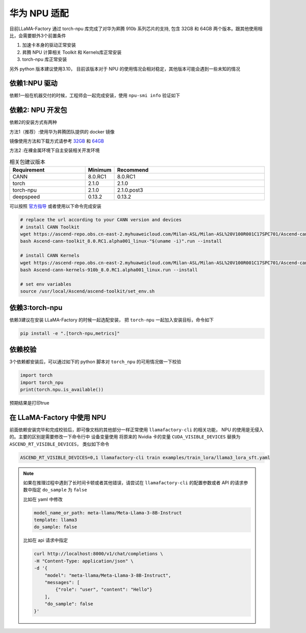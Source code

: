 华为 NPU 适配
================

目前LLaMA-Factory 通过 torch-npu 库完成了对华为昇腾 910b 系列芯片的支持, 包含 32GB 和 64GB 两个版本。跟其他使用相比，会需要额外3个前置条件

1. 加速卡本身的驱动正常安装
#. 昇腾 NPU 计算相关 Toolkit 和 Kernels库正常安装
#. torch-npu 库正常安装

另外 python 版本建议使用3.10， 目前该版本对于 NPU 的使用情况会相对稳定，其他版本可能会遇到一些未知的情况

依赖1:NPU 驱动
---------------------
依赖1一般在机器交付的时候，工程师会一起完成安装，使用 ``npu-smi info`` 验证如下

.. image:: ../assets/advanced/npu-smi.png

依赖2: NPU 开发包
----------------------
依赖2的安装方式有两种

方法1（推荐）:使用华为昇腾团队提供的 docker 镜像

镜像使用方法和下载方式请参考 `32GB <http://mirrors.cn-central-221.ovaijisuan.com/detail/130.html>`_ 和 `64GB <http://mirrors.cn-central-221.ovaijisuan.com/detail/131.html>`_

方法2 :在裸金属环境下自主安装相关开发环境

.. list-table:: 相关包建议版本
   :widths: 30 10 60
   :header-rows: 1

   * - Requirement
     - Minimum
     - Recommend
   * - CANN
     - 8.0.RC1
     - 8.0.RC1
   * - torch
     - 2.1.0
     - 2.1.0
   * - torch-npu
     - 2.1.0
     - 2.1.0.post3
   * - deepspeed
     - 0.13.2
     - 0.13.2

可以按照 `官方指导 <https://www.hiascend.com/document/detail/en/CANNCommunityEdition/600alphaX/softwareinstall/instg/atlasdeploy_03_0031.html>`_ 或者使用以下命令完成安装


.. code-block:: bash

    # replace the url according to your CANN version and devices
    # install CANN Toolkit
    wget https://ascend-repo.obs.cn-east-2.myhuaweicloud.com/Milan-ASL/Milan-ASL%20V100R001C17SPC701/Ascend-cann-toolkit_8.0.RC1.alpha001_linux-"$(uname -i)".run
    bash Ascend-cann-toolkit_8.0.RC1.alpha001_linux-"$(uname -i)".run --install

    # install CANN Kernels
    wget https://ascend-repo.obs.cn-east-2.myhuaweicloud.com/Milan-ASL/Milan-ASL%20V100R001C17SPC701/Ascend-cann-kernels-910b_8.0.RC1.alpha001_linux.run
    bash Ascend-cann-kernels-910b_8.0.RC1.alpha001_linux.run --install

    # set env variables
    source /usr/local/Ascend/ascend-toolkit/set_env.sh



依赖3:torch-npu
---------------------
依赖3建议在安装 LLaMA-Factory 的时候一起选配安装， 把 ``torch-npu`` 一起加入安装目标，命令如下

.. code-block:: bash

    pip install -e ".[torch-npu,metrics]"

依赖校验
---------------
3个依赖都安装后，可以通过如下的 python 脚本对 ``torch_npu`` 的可用情况做一下校验

.. code-block:: python

    import torch
    import torch_npu
    print(torch.npu.is_available())

预期结果是打印true

.. image:: ../assets/advanced/npu-torch.png

在 LLaMA-Factory 中使用 NPU 
----------------------------------
前面依赖安装完毕和完成校验后，即可像文档的其他部分一样正常使用 ``llamafactory-cli`` 的相关功能， NPU 的使用是无侵入的。主要的区别是需要修改一下命令行中 设备变量使用
将原来的 Nvidia 卡的变量 ``CUDA_VISIBLE_DEVICES`` 替换为 ``ASCEND_RT_VISIBLE_DEVICES``， 类似如下命令

.. code-block:: bash

    ASCEND_RT_VISIBLE_DEVICES=0,1 llamafactory-cli train examples/train_lora/llama3_lora_sft.yaml

.. note::
    如果在推理过程中遇到了长时间卡顿或者其他错误，请尝试在 ``llamafactory-cli`` 的配置参数或者 API 的请求参数中指定 ``do_sample`` 为 ``false``

    比如在 yaml 中修改

    .. code-block:: yaml

        model_name_or_path: meta-llama/Meta-Llama-3-8B-Instruct
        template: llama3
        do_sample: false

    比如在 api 请求中指定

    .. code-block:: bash

        curl http://localhost:8000/v1/chat/completions \
        -H "Content-Type: application/json" \
        -d '{
            "model": "meta-llama/Meta-Llama-3-8B-Instruct",
            "messages": [
                {"role": "user", "content": "Hello"}
            ],
            "do_sample": false
        }'